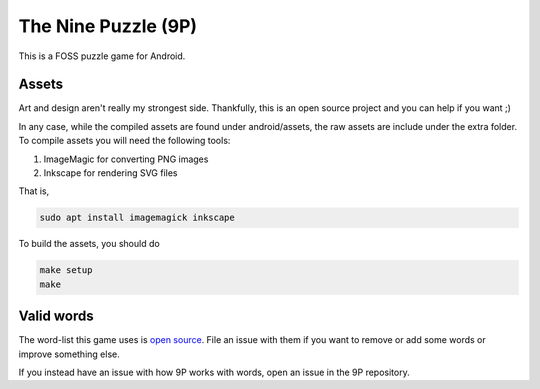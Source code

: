 The Nine Puzzle (9P)
===================


.. image:: https://travis-ci.org/tube42/9P.svg
    :target: https://travis-ci.org/tube42/9P


.. raw:: html
   
   <a href="https://f-droid.org/app/se.tube42.p9.android"><img src="https://f-droid.org/badge/get-it-on.png" alt="Get it on F-Droid" height="100"></a>


This is a FOSS puzzle game for Android.

.. image:: extra/doc/gameplay.gif


Assets
------

Art and design aren't really my strongest side.
Thankfully, this is an open source project and you can help if you want ;)

In any case, while the compiled assets are found under android/assets, the raw assets are include under the extra folder.
To compile assets you will need the following tools:

1. ImageMagic for converting PNG images
2. Inkscape for rendering SVG files

That is,

.. code:: shell

    sudo apt install imagemagick inkscape


To build the assets, you should do

.. code:: shell

    make setup
    make

Valid words
----------

The word-list this game uses is `open source <https://github.com/tube42/wordlists>`_.
File an issue with them if you want to remove or add some words or improve something else.

If you instead have an issue with how 9P works with words, open an issue in the 9P repository.


